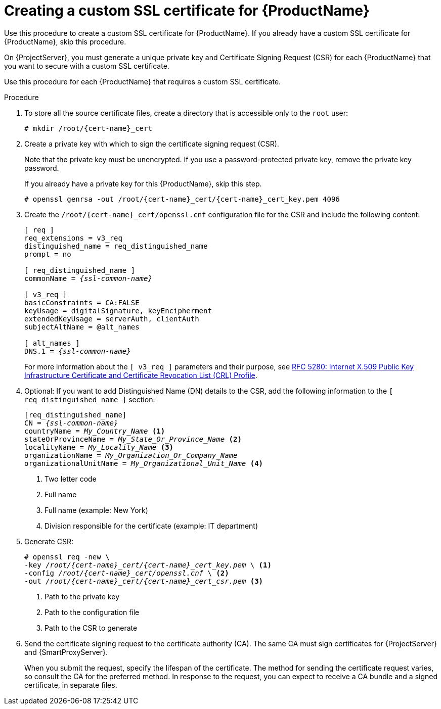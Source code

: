 [id="creating-a-custom-ssl-certificate_{context}"]
= Creating a custom SSL certificate for {ProductName}

ifeval::["{context}" == "{project-context}"]
Use this procedure to create a custom SSL certificate for {ProductName}.
If you already have a custom SSL certificate for {ProductName}, skip this procedure.
endif::[]

ifeval::["{context}" == "{smart-proxy-context}"]
On {ProjectServer}, you must generate a unique private key and Certificate Signing Request (CSR) for each {ProductName} that you want to secure with a custom SSL certificate.

Use this procedure for each {ProductName} that requires a custom SSL certificate.
endif::[]

ifdef::load-balancing[]
On each {SmartProxyServer} you want to configure for load balancing, create a configuration file for the Certificate Signing Request and include the load balancer and {SmartProxyServer} as Subject Alternative Names (SAN).
endif::[]

.Procedure
. To store all the source certificate files, create a directory that is accessible only to the `root` user:
+
[options="nowrap", subs="+quotes,attributes"]
----
# mkdir /root/{cert-name}_cert
----
. Create a private key with which to sign the certificate signing request (CSR).
+
Note that the private key must be unencrypted.
If you use a password-protected private key, remove the private key password.
+
If you already have a private key for this {ProductName}, skip this step.
+
[options="nowrap", subs="+quotes,attributes"]
----
# openssl genrsa -out `/root/{cert-name}_cert/{cert-name}_cert_key.pem` 4096
----

ifndef::load-balancing[]
. Create the `/root/{cert-name}_cert/openssl.cnf` configuration file for the CSR and include the following content:
+
[options="nowrap", subs="+quotes,attributes"]
----
[ req ]
req_extensions = v3_req
distinguished_name = req_distinguished_name
prompt = no

[ req_distinguished_name ]
commonName = _{ssl-common-name}_

[ v3_req ]
basicConstraints = CA:FALSE
keyUsage = digitalSignature, keyEncipherment
extendedKeyUsage = serverAuth, clientAuth
subjectAltName = @alt_names

[ alt_names ]
DNS.1 = _{ssl-common-name}_ 
----
endif::[]

ifdef::load-balancing[]
. Create the `/root/{cert-name}_cert/openssl.cnf` configuration file for the CSR and include the following content:
+
[options="nowrap", subs="+quotes,attributes"]
----
[ req ]
req_extensions = v3_req
distinguished_name = req_distinguished_name
x509_extensions = usr_cert
prompt = no

[ req_distinguished_name ]
commonName = _{ssl-common-name}_ <1>

[ v3_req ]
basicConstraints = CA:FALSE
keyUsage = digitalSignature, keyEncipherment
extendedKeyUsage = serverAuth, clientAuth
subjectAltName = @alt_names

[alt_names] <2>
DNS.1 = _{loadbalancer-example-com}_
DNS.2 = _{smartproxy-example-com}_
----
<1> The certificate's common name must match the FQDN of {SmartProxyServer}.
Ensure to change this when running the command on each {SmartProxyServer} that you configure for load balancing.
You can also set a wildcard value `*`.
<2> Under `[alt_names]`, include the FQDN of the load balancer as `DNS.1` and the FQDN of {SmartProxyServer} as `DNS.2`.
endif::[]
+
For more information about the `[ v3_req ]` parameters and their purpose, see link:https://www.rfc-editor.org/rfc/rfc5280[RFC 5280: Internet X.509 Public Key Infrastructure Certificate and Certificate Revocation List (CRL) Profile].
. Optional: If you want to add Distinguished Name (DN) details to the CSR, add the following information to the `[ req_distinguished_name ]` section:
+
[options="nowrap", subs="+quotes,attributes"]
----
[req_distinguished_name]
CN = _{ssl-common-name}_
countryName = _My_Country_Name_ <1>
stateOrProvinceName = _My_State_Or_Province_Name_ <2>
localityName = _My_Locality_Name_ <3>
organizationName = _My_Organization_Or_Company_Name_
organizationalUnitName = _My_Organizational_Unit_Name_ <4>
----
<1> Two letter code
<2> Full name
<3> Full name (example: New York)
<4> Division responsible for the certificate (example: IT department)
. Generate CSR:
+
[options="nowrap", subs="+quotes,attributes"]
----
# openssl req -new \
-key _/root/{cert-name}_cert/{cert-name}_cert_key.pem_ \ <1>
-config _/root/{cert-name}_cert/openssl.cnf_ \ <2>
-out _/root/{cert-name}_cert/{cert-name}_cert_csr.pem_ <3>
----
<1> Path to the private key
<2> Path to the configuration file
<3> Path to the CSR to generate
. Send the certificate signing request to the certificate authority (CA).
The same CA must sign certificates for {ProjectServer} and {SmartProxyServer}.
+
When you submit the request, specify the lifespan of the certificate.
The method for sending the certificate request varies, so consult the CA for the preferred method.
In response to the request, you can expect to receive a CA bundle and a signed certificate, in separate files.
ifdef::load-balancing[]
. Copy the Certificate Authority bundle and {SmartProxyServer} certificate file that you receive from the Certificate Authority, and {SmartProxyServer} private key to your {ProjectServer}.
endif::[]
